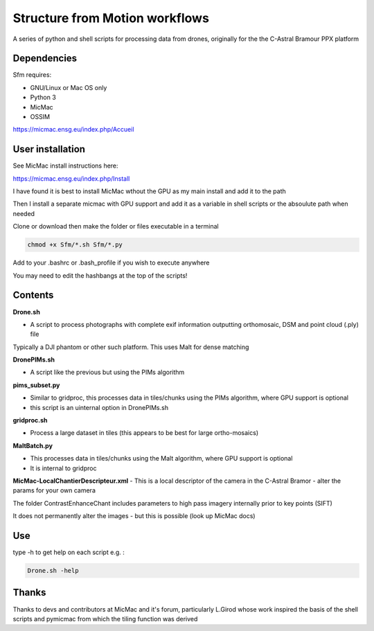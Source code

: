 .. -*- mode: rst -*-

Structure from Motion workflows
============

A series of python and shell scripts for processing data from drones, originally for the the C-Astral Bramour PPX platform


Dependencies
~~~~~~~~~~~~

Sfm requires:

- GNU/Linux or Mac OS only 

- Python 3

- MicMac

- OSSIM


https://micmac.ensg.eu/index.php/Accueil

User installation
~~~~~~~~~~~~~~~~~

See MicMac install instructions here:

https://micmac.ensg.eu/index.php/Install

I have found it is best to install MicMac wthout the GPU as my main install and add it to the path 

Then I install a separate micmac with GPU support and add it as a variable in shell scripts or the absoulute path when needed

Clone or download then make the folder or files executable in a terminal

.. code-block:: bash
   
   chmod +x Sfm/*.sh Sfm/*.py 

Add to your .bashrc or .bash_profile if you wish to execute anywhere

You may need to edit the hashbangs at the top of the scripts!


Contents
~~~~~~~~~~~~~~~~~

**Drone.sh**

- A script to process photographs with complete exif information outputting orthomosaic, DSM and point cloud (.ply) file
Typically a DJI phantom or other such platform. This uses Malt for dense matching

**DronePIMs.sh**

- A script like the previous but using the PIMs algorithm

**pims_subset.py**

- Similar to gridproc, this processes data in tiles/chunks using the PIMs algorithm, where GPU support is optional
- this script is an uinternal option in DronePIMs.sh


**gridproc.sh**

- Process a large dataset in tiles (this appears to be best for large ortho-mosaics)

**MaltBatch.py**

- This processes data in tiles/chunks using the Malt algorithm, where GPU support is optional
- It is internal to gridproc

**MicMac-LocalChantierDescripteur.xml**
- This is a local descriptor of the camera in the C-Astral Bramor - alter the params for your own camera

The folder ContrastEnhanceChant includes parameters to high pass imagery internally prior to key points (SIFT)

It does not permanently alter the images - but this is possible (look up MicMac docs)



Use
~~~~~~~~~~~~~~~~~

type -h to get help on each script e.g. :

.. code-block:: bash

   Drone.sh -help

Thanks
~~~~~~~~~~~~~~~~~

Thanks to devs and contributors at MicMac and it's forum, particularly L.Girod whose work inspired the basis of the shell scripts and pymicmac from which the tiling function was derived
